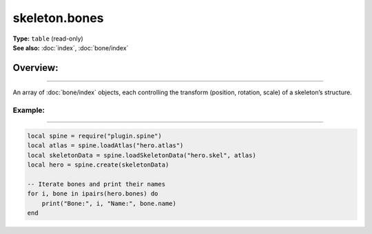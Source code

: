 ===================================
skeleton.bones
===================================

| **Type:** ``table`` (read-only)
| **See also:** :doc:`index`, :doc:`bone/index`

Overview:
.........
--------

An array of :doc:`bone/index` objects, each controlling the transform (position, rotation, scale) of a skeleton’s structure.

Example:
--------
--------

.. code-block:: lua

   local spine = require("plugin.spine")
   local atlas = spine.loadAtlas("hero.atlas")
   local skeletonData = spine.loadSkeletonData("hero.skel", atlas)
   local hero = spine.create(skeletonData)

   -- Iterate bones and print their names
   for i, bone in ipairs(hero.bones) do
       print("Bone:", i, "Name:", bone.name)
   end